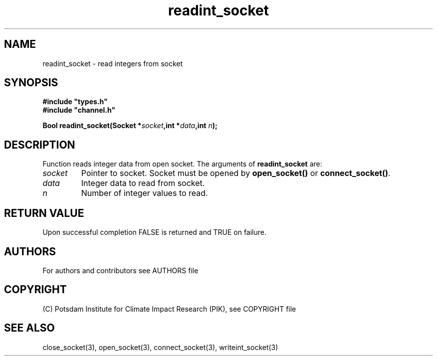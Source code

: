 .TH readint_socket 3   "version 1.0.001" "Socket library manual"
.SH NAME
readint_socket \- read integers from socket
.SH SYNOPSIS
.nf
\fB#include "types.h"
#include "channel.h"

Bool readint_socket(Socket *\fIsocket\fB,int *\fIdata\fB,int \fIn\fB);\fP

.fi
.SH DESCRIPTION
Function reads integer data from open socket.
The arguments of \fBreadint_socket\fP are:
.TP
.I socket
Pointer to socket. Socket must be opened by \fBopen_socket()\fP or \fBconnect_socket()\fP.
.TP
.I data
Integer data to read from socket.
.TP
.I n
Number of integer values to read.
.SH RETURN VALUE
Upon successful completion FALSE is returned and TRUE on failure.

.SH AUTHORS

For authors and contributors see AUTHORS file

.SH COPYRIGHT

(C) Potsdam Institute for Climate Impact Research (PIK), see COPYRIGHT file

.SH SEE ALSO
close_socket(3), open_socket(3), connect_socket(3), writeint_socket(3)
